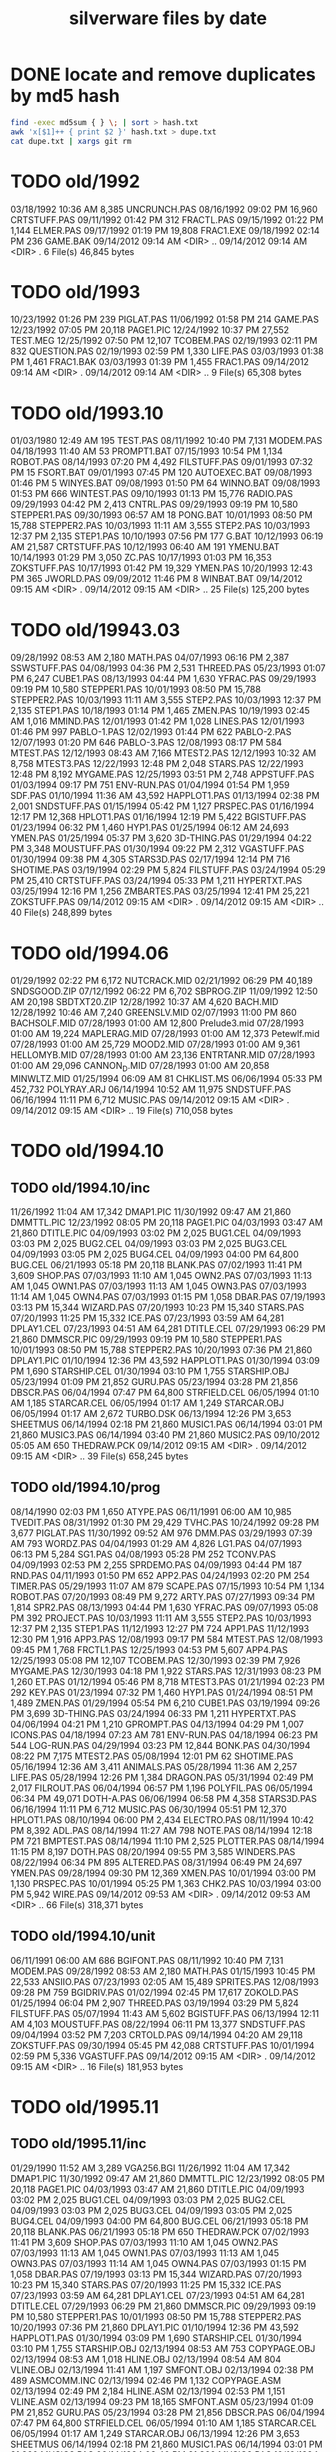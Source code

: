 #+title: silverware files by date


* DONE locate and remove duplicates by md5 hash

#+begin_src sh
find -exec md5sum { } \; | sort > hash.txt
awk 'x[$1]++ { print $2 }' hash.txt > dupe.txt
cat dupe.txt | xargs git rm
#+end_src


* TODO old/1992

03/18/1992  10:36 AM             8,385 UNCRUNCH.PAS
08/16/1992  09:02 PM            16,960 CRTSTUFF.PAS
09/11/1992  01:42 PM               312 FRACTL.PAS
09/15/1992  01:22 PM             1,144 ELMER.PAS
09/17/1992  01:19 PM            19,808 FRAC1.EXE
09/18/1992  02:14 PM               236 GAME.BAK
09/14/2012  09:14 AM    <DIR>          ..
09/14/2012  09:14 AM    <DIR>          .
               6 File(s)         46,845 bytes

* TODO old/1993

10/23/1992  01:26 PM               239 PIGLAT.PAS
11/06/1992  01:58 PM               214 GAME.PAS
12/23/1992  07:05 PM            20,118 PAGE1.PIC
12/24/1992  10:37 PM            27,552 TEST.MEG
12/25/1992  07:50 PM            12,107 TCOBEM.PAS
02/19/1993  02:11 PM               832 QUESTION.PAS
02/19/1993  02:59 PM             1,330 LIFE.PAS
03/03/1993  01:38 PM             1,461 FRAC1.BAK
03/03/1993  01:39 PM             1,455 FRAC1.PAS
09/14/2012  09:14 AM    <DIR>          .
09/14/2012  09:14 AM    <DIR>          ..
               9 File(s)         65,308 bytes

* TODO old/1993.10

01/03/1980  12:49 AM               195 TEST.PAS
08/11/1992  10:40 PM             7,131 MODEM.PAS
04/18/1993  11:40 AM                53 PROMPT1.BAT
07/15/1993  10:54 PM             1,134 ROBOT.PAS
08/14/1993  07:20 PM             4,492 FILSTUFF.PAS
09/01/1993  07:32 PM                15 FSORT.BAT
09/01/1993  07:45 PM               120 AUTOEXEC.BAT
09/08/1993  01:46 PM                 5 WINYES.BAT
09/08/1993  01:50 PM                64 WINNO.BAT
09/08/1993  01:53 PM               666 WINTEST.PAS
09/10/1993  01:13 PM            15,776 RADIO.PAS
09/29/1993  04:42 PM             2,413 CNTRL.PAS
09/29/1993  09:19 PM            10,580 STEPPER1.PAS
09/30/1993  06:57 AM                18 PONG.BAT
10/01/1993  08:50 PM            15,788 STEPPER2.PAS
10/03/1993  11:11 AM             3,555 STEP2.PAS
10/03/1993  12:37 PM             2,135 STEP1.PAS
10/10/1993  07:56 PM               177 G.BAT
10/12/1993  06:19 AM            21,587 CRTSTUFF.PAS
10/12/1993  06:40 AM               191 YMENU.BAT
10/14/1993  01:29 PM             3,050 ZC.PAS
10/17/1993  01:03 PM            16,353 ZOKSTUFF.PAS
10/17/1993  01:42 PM            19,329 YMEN.PAS
10/20/1993  12:43 PM               365 JWORLD.PAS
09/09/2012  11:46 PM                 8 WINBAT.BAT
09/14/2012  09:15 AM    <DIR>          .
09/14/2012  09:15 AM    <DIR>          ..
              25 File(s)        125,200 bytes

* TODO old/19943.03

09/28/1992  08:53 AM             2,180 MATH.PAS
04/07/1993  06:16 PM             2,387 SSWSTUFF.PAS
04/08/1993  04:36 PM             2,531 THREED.PAS
05/23/1993  01:07 PM             6,247 CUBE1.PAS
08/13/1993  04:44 PM             1,630 YFRAC.PAS
09/29/1993  09:19 PM            10,580 STEPPER1.PAS
10/01/1993  08:50 PM            15,788 STEPPER2.PAS
10/03/1993  11:11 AM             3,555 STEP2.PAS
10/03/1993  12:37 PM             2,135 STEP1.PAS
10/18/1993  01:14 PM             1,465 ZMEN.PAS
10/19/1993  02:45 AM             1,016 MMIND.PAS
12/01/1993  01:42 PM             1,028 LINES.PAS
12/01/1993  01:46 PM               997 PABLO-1.PAS
12/02/1993  01:44 PM               622 PABLO-2.PAS
12/07/1993  01:20 PM               646 PABLO-3.PAS
12/08/1993  08:17 PM               584 MTEST.PAS
12/12/1993  08:43 AM             7,166 MTEST2.PAS
12/12/1993  10:32 AM             8,758 MTEST3.PAS
12/22/1993  12:48 PM             2,048 STARS.PAS
12/22/1993  12:48 PM             8,192 MYGAME.PAS
12/25/1993  03:51 PM             2,748 APPSTUFF.PAS
01/03/1994  09:17 PM               751 ENV-RUN.PAS
01/04/1994  01:54 PM             1,959 SDF.PAS
01/10/1994  11:36 AM            43,592 HAPPLOT1.PAS
01/13/1994  02:38 PM             2,001 SNDSTUFF.PAS
01/15/1994  05:42 PM             1,127 PRSPEC.PAS
01/16/1994  12:17 PM            12,368 HPLOT1.PAS
01/16/1994  12:19 PM             5,422 BGISTUFF.PAS
01/23/1994  06:32 PM             1,460 HYP1.PAS
01/25/1994  06:12 AM            24,693 YMEN.PAS
01/25/1994  05:37 PM             3,620 3D-THING.PAS
01/29/1994  04:22 PM             3,348 MOUSTUFF.PAS
01/30/1994  09:22 PM             2,312 VGASTUFF.PAS
01/30/1994  09:38 PM             4,305 STARS3D.PAS
02/17/1994  12:14 PM               716 SHOTIME.PAS
03/19/1994  02:29 PM             5,824 FILSTUFF.PAS
03/24/1994  05:29 PM            25,410 CRTSTUFF.PAS
03/24/1994  05:33 PM             1,211 HYPERTXT.PAS
03/25/1994  12:16 PM             1,256 ZMBARTES.PAS
03/25/1994  12:41 PM            25,221 ZOKSTUFF.PAS
09/14/2012  09:15 AM    <DIR>          .
09/14/2012  09:15 AM    <DIR>          ..
              40 File(s)        248,899 bytes

* TODO old/1994.06

01/29/1992  02:22 PM             6,172 NUTCRACK.MID
02/21/1992  06:29 PM            40,189 SNDSGOOD.ZIP
07/12/1992  06:22 PM             6,702 SBPROG.ZIP
11/09/1992  12:50 AM            20,198 SBDTXT20.ZIP
12/28/1992  10:37 AM             4,620 BACH.MID
12/28/1992  10:46 AM             7,240 GREENSLV.MID
02/07/1993  11:00 PM               860 BACHSOLF.MID
07/28/1993  01:00 AM            12,800 Prelude3.mid
07/28/1993  01:00 AM            19,224 MAPLERAG.MID
07/28/1993  01:00 AM            12,373 Petewlf.mid
07/28/1993  01:00 AM            25,729 MOOD2.MID
07/28/1993  01:00 AM             9,361 HELLOMYB.MID
07/28/1993  01:00 AM            23,136 ENTRTANR.MID
07/28/1993  01:00 AM            29,096 CANNON_D.MID
07/28/1993  01:00 AM            20,858 MINWLTZ.MID
01/25/1994  06:09 AM                81 CHKLIST.MS
06/06/1994  05:33 PM           452,732 POLYRAY.ARJ
06/14/1994  10:52 AM            11,975 SNDSTUFF.PAS
06/16/1994  11:11 PM             6,712 MUSIC.PAS
09/14/2012  09:15 AM    <DIR>          .
09/14/2012  09:15 AM    <DIR>          ..
              19 File(s)        710,058 bytes

* TODO old/1994.10
** TODO old/1994.10/inc

11/26/1992  11:04 AM            17,342 DMAP1.PIC
11/30/1992  09:47 AM            21,860 DMMTTL.PIC
12/23/1992  08:05 PM            20,118 PAGE1.PIC
04/03/1993  03:47 AM            21,860 DTITLE.PIC
04/09/1993  03:02 PM             2,025 BUG1.CEL
04/09/1993  03:03 PM             2,025 BUG2.CEL
04/09/1993  03:03 PM             2,025 BUG3.CEL
04/09/1993  03:05 PM             2,025 BUG4.CEL
04/09/1993  04:00 PM            64,800 BUG.CEL
06/21/1993  05:18 PM            20,118 BLANK.PAS
07/02/1993  11:41 PM             3,609 SHOP.PAS
07/03/1993  11:10 AM             1,045 OWN2.PAS
07/03/1993  11:13 AM             1,045 OWN1.PAS
07/03/1993  11:13 AM             1,045 OWN3.PAS
07/03/1993  11:14 AM             1,045 OWN4.PAS
07/03/1993  01:15 PM             1,058 DBAR.PAS
07/19/1993  03:13 PM            15,344 WIZARD.PAS
07/20/1993  10:23 PM            15,340 STARS.PAS
07/20/1993  11:25 PM            15,332 ICE.PAS
07/23/1993  03:59 AM            64,281 DPLAY1.CEL
07/23/1993  04:51 AM            64,281 DTITLE.CEL
07/29/1993  06:29 PM            21,860 DMMSCR.PIC
09/29/1993  09:19 PM            10,580 STEPPER1.PAS
10/01/1993  08:50 PM            15,788 STEPPER2.PAS
10/20/1993  07:36 PM            21,860 DPLAY1.PIC
01/10/1994  12:36 PM            43,592 HAPPLOT1.PAS
01/30/1994  03:09 PM             1,690 STARSHIP.CEL
01/30/1994  03:10 PM             1,755 STARSHIP.OBJ
05/23/1994  01:09 PM            21,852 GURU.PAS
05/23/1994  03:28 PM            21,856 DBSCR.PAS
06/04/1994  07:47 PM            64,800 STRFIELD.CEL
06/05/1994  01:10 AM             1,185 STARCAR.CEL
06/05/1994  01:17 AM             1,249 STARCAR.OBJ
06/05/1994  01:17 AM             2,672 TURBO.DSK
06/13/1994  12:26 PM             3,653 SHEETMUS
06/14/1994  02:18 PM            21,860 MUSIC1.PAS
06/14/1994  03:01 PM            21,860 MUSIC3.PAS
06/14/1994  03:40 PM            21,860 MUSIC2.PAS
09/10/2012  05:05 AM               650 THEDRAW.PCK
09/14/2012  09:15 AM    <DIR>          .
09/14/2012  09:15 AM    <DIR>          ..
              39 File(s)        658,245 bytes

** TODO old/1994.10/prog

08/14/1990  02:03 PM             1,650 ATYPE.PAS
06/11/1991  06:00 AM            10,985 TVEDIT.PAS
08/31/1992  01:30 PM            29,429 TVHC.PAS
10/24/1992  09:28 PM             3,677 PIGLAT.PAS
11/30/1992  09:52 AM               976 DMM.PAS
03/29/1993  07:39 AM               793 WORDZ.PAS
04/04/1993  01:29 AM             4,826 LG1.PAS
04/07/1993  06:13 PM             5,284 SG1.PAS
04/08/1993  05:28 PM               252 TCONV.PAS
04/09/1993  02:53 PM             2,255 SPRDEMO.PAS
04/09/1993  04:44 PM               187 RND.PAS
04/11/1993  01:50 PM               652 APP2.PAS
04/24/1993  02:20 PM               254 TIMER.PAS
05/29/1993  11:07 AM               879 SCAPE.PAS
07/15/1993  10:54 PM             1,134 ROBOT.PAS
07/20/1993  08:49 PM             9,272 ARTY.PAS
07/27/1993  09:34 PM             1,814 SPR2.PAS
08/13/1993  04:44 PM             1,630 YFRAC.PAS
09/07/1993  05:08 PM               392 PROJECT.PAS
10/03/1993  11:11 AM             3,555 STEP2.PAS
10/03/1993  12:37 PM             2,135 STEP1.PAS
11/12/1993  12:27 PM               724 APP1.PAS
11/12/1993  12:30 PM             1,916 APP3.PAS
12/08/1993  09:17 PM               584 MTEST.PAS
12/08/1993  09:45 PM             1,768 FRCTL1.PAS
12/25/1993  04:53 PM             5,607 APP4.PAS
12/25/1993  05:08 PM            12,107 TCOBEM.PAS
12/30/1993  02:39 PM             7,926 MYGAME.PAS
12/30/1993  04:18 PM             1,922 STARS.PAS
12/31/1993  08:23 PM             1,260 ET.PAS
01/12/1994  05:46 PM             8,718 MTEST3.PAS
01/21/1994  02:23 PM               292 KEY.PAS
01/23/1994  07:32 PM             1,460 HYP1.PAS
01/24/1994  08:51 PM             1,489 ZMEN.PAS
01/29/1994  05:54 PM             6,210 CUBE1.PAS
03/19/1994  09:26 PM             3,699 3D-THING.PAS
03/24/1994  06:33 PM             1,211 HYPERTXT.PAS
04/06/1994  04:21 PM             1,210 GPROMPT.PAS
04/13/1994  04:29 PM             1,007 ICONS.PAS
04/18/1994  07:23 AM               781 ENV-RUN.PAS
04/18/1994  06:23 PM               544 LOG-RUN.PAS
04/29/1994  03:23 PM            12,844 BONK.PAS
04/30/1994  08:22 PM             7,175 MTEST2.PAS
05/08/1994  12:01 PM                62 SHOTIME.PAS
05/16/1994  12:36 AM             3,411 ANIMALS.PAS
05/28/1994  11:36 AM             2,257 LIFE.PAS
05/28/1994  12:26 PM             1,384 DRAGON.PAS
05/31/1994  02:49 PM             2,017 FILROUT.PAS
06/04/1994  06:57 PM             1,196 POLYFIL.PAS
06/05/1994  06:34 PM            49,071 DOTH-A.PAS
06/06/1994  06:58 PM             4,358 STARS3D.PAS
06/16/1994  11:11 PM             6,712 MUSIC.PAS
06/30/1994  05:51 PM            12,370 HPLOT1.PAS
08/10/1994  06:00 PM             2,434 ELECTRO.PAS
08/11/1994  10:42 PM             8,392 ADL.PAS
08/14/1994  11:27 AM               798 NOTE.PAS
08/14/1994  12:18 PM               721 BMPTEST.PAS
08/14/1994  11:10 PM             2,525 PLOTTER.PAS
08/14/1994  11:15 PM             8,197 DOTH.PAS
08/20/1994  09:55 PM             3,585 WINDERS.PAS
08/22/1994  06:34 PM               895 ALTERED.PAS
08/31/1994  06:49 PM            24,697 YMEN.PAS
09/28/1994  09:30 PM            12,369 XMEN.PAS
10/01/1994  03:00 PM             1,130 PRSPEC.PAS
10/01/1994  05:25 PM             1,363 CHK2.PAS
10/03/1994  03:00 PM             5,942 WIRE.PAS
09/14/2012  09:53 AM    <DIR>          .
09/14/2012  09:53 AM    <DIR>          ..
              66 File(s)        318,371 bytes

** TODO old/1994.10/unit

06/11/1991  06:00 AM               686 BGIFONT.PAS
08/11/1992  10:40 PM             7,131 MODEM.PAS
09/28/1992  08:53 AM             2,180 MATH.PAS
01/15/1993  10:45 PM            22,533 ANSIIO.PAS
07/23/1993  02:05 AM            15,489 SPRITES.PAS
12/08/1993  09:28 PM               759 BGIDRIV.PAS
01/02/1994  02:45 PM            17,617 ZOKOLD.PAS
01/25/1994  06:04 PM             2,907 THREED.PAS
03/19/1994  03:29 PM             5,824 FILSTUFF.PAS
05/07/1994  11:43 AM             5,602 BGISTUFF.PAS
06/13/1994  12:11 AM             4,103 MOUSTUFF.PAS
08/22/1994  06:11 PM            13,377 SNDSTUFF.PAS
09/04/1994  03:52 PM             7,203 CRTOLD.PAS
09/14/1994  04:20 AM            29,118 ZOKSTUFF.PAS
09/30/1994  05:45 PM            42,088 CRTSTUFF.PAS
10/01/1994  02:59 PM             5,336 VGASTUFF.PAS
09/14/2012  09:15 AM    <DIR>          .
09/14/2012  09:15 AM    <DIR>          ..
              16 File(s)        181,953 bytes

* TODO old/1995.11
** TODO old/1995.11/inc

01/29/1990  11:52 AM             3,289 VGA256.BGI
11/26/1992  11:04 AM            17,342 DMAP1.PIC
11/30/1992  09:47 AM            21,860 DMMTTL.PIC
12/23/1992  08:05 PM            20,118 PAGE1.PIC
04/03/1993  03:47 AM            21,860 DTITLE.PIC
04/09/1993  03:02 PM             2,025 BUG1.CEL
04/09/1993  03:03 PM             2,025 BUG2.CEL
04/09/1993  03:03 PM             2,025 BUG3.CEL
04/09/1993  03:05 PM             2,025 BUG4.CEL
04/09/1993  04:00 PM            64,800 BUG.CEL
06/21/1993  05:18 PM            20,118 BLANK.PAS
06/21/1993  05:18 PM               650 THEDRAW.PCK
07/02/1993  11:41 PM             3,609 SHOP.PAS
07/03/1993  11:10 AM             1,045 OWN2.PAS
07/03/1993  11:13 AM             1,045 OWN1.PAS
07/03/1993  11:13 AM             1,045 OWN3.PAS
07/03/1993  11:14 AM             1,045 OWN4.PAS
07/03/1993  01:15 PM             1,058 DBAR.PAS
07/19/1993  03:13 PM            15,344 WIZARD.PAS
07/20/1993  10:23 PM            15,340 STARS.PAS
07/20/1993  11:25 PM            15,332 ICE.PAS
07/23/1993  03:59 AM            64,281 DPLAY1.CEL
07/23/1993  04:51 AM            64,281 DTITLE.CEL
07/29/1993  06:29 PM            21,860 DMMSCR.PIC
09/29/1993  09:19 PM            10,580 STEPPER1.PAS
10/01/1993  08:50 PM            15,788 STEPPER2.PAS
10/20/1993  07:36 PM            21,860 DPLAY1.PIC
01/10/1994  12:36 PM            43,592 HAPPLOT1.PAS
01/30/1994  03:09 PM             1,690 STARSHIP.CEL
01/30/1994  03:10 PM             1,755 STARSHIP.OBJ
02/13/1994  08:53 AM               753 COPYPAGE.OBJ
02/13/1994  08:53 AM             1,018 HLINE.OBJ
02/13/1994  08:54 AM               804 VLINE.OBJ
02/13/1994  11:41 AM             1,197 SMFONT.OBJ
02/13/1994  02:38 PM               489 ASMCOMM.INC
02/13/1994  02:46 PM             1,132 COPYPAGE.ASM
02/13/1994  02:49 PM             2,184 HLINE.ASM
02/13/1994  02:53 PM             1,151 VLINE.ASM
02/13/1994  09:23 PM            18,165 SMFONT.ASM
05/23/1994  01:09 PM            21,852 GURU.PAS
05/23/1994  03:28 PM            21,856 DBSCR.PAS
06/04/1994  07:47 PM            64,800 STRFIELD.CEL
06/05/1994  01:10 AM             1,185 STARCAR.CEL
06/05/1994  01:17 AM             1,249 STARCAR.OBJ
06/13/1994  12:26 PM             3,653 SHEETMUS
06/14/1994  02:18 PM            21,860 MUSIC1.PAS
06/14/1994  03:01 PM            21,860 MUSIC3.PAS
06/14/1994  03:40 PM            21,860 MUSIC2.PAS
10/10/1994  03:03 PM            65,078 GRID.BMP
10/23/1994  10:13 PM            15,340 DTITE.PIC
10/23/1994  10:37 PM            21,856 DPLAY.PIC
10/29/1994  11:48 PM             4,096 SABREN.FNT
10/29/1994  11:49 PM             4,177 SABFNT.OBJ
10/30/1994  08:15 AM            64,768 GRID.DAT
10/31/1994  03:14 AM             4,096 DIGI.FNT
10/31/1994  03:15 AM             4,175 DIGIFONT.OBJ
11/05/1994  11:24 PM            64,768 GU-1.DAT
11/25/1994  09:21 PM             4,096 PABLO.FNT
11/25/1994  09:23 PM             4,172 PABLO.OBJ
12/15/1994  12:15 AM             4,096 DEFAULT.FNT
12/15/1994  12:17 AM             4,096 BLOCK.FNT
12/27/1994  11:49 PM             2,088 TXTWIN.TXT
12/27/1994  11:49 PM             2,158 TXTWIN.OBJ
01/07/1995  02:42 PM            64,800 BACKGRND.CEL
01/07/1995  11:24 PM            64,800 STARTUP.CEL
01/23/1995  07:56 PM             4,175 GUMBELLA.OBJ
01/23/1995  09:11 PM             8,321 GURU.CEL
01/23/1995  09:11 PM               768 GURU.COL
01/23/1995  09:13 PM             8,434 GURUCEL.OBJ
01/23/1995  09:21 PM               824 COLORS.OBJ
01/29/1995  02:45 PM             3,635 XMTAG.PAS
01/31/1995  09:25 AM             3,613 XMTAGG.PAS
02/20/1995  11:52 PM            64,800 PARADOX.CEL
03/22/1995  10:55 PM             4,173 GUMREV.OBJ
03/22/1995  10:55 PM             4,173 SABREV.OBJ
09/14/2012  09:49 AM    <DIR>          .
09/14/2012  09:49 AM    <DIR>          ..
              75 File(s)      1,187,331 bytes

** TODO old/1995.11/prg

08/14/1990  02:03 PM             1,650 ATYPE.PAS
06/11/1991  06:00 AM            10,985 TVEDIT.PAS
08/31/1992  01:30 PM            29,429 TVHC.PAS
10/24/1992  09:28 PM             3,677 PIGLAT.PAS
11/30/1992  09:52 AM               976 DMM.PAS
03/29/1993  07:39 AM               793 WORDZ.PAS
04/04/1993  01:29 AM             4,826 LG1.PAS
04/07/1993  06:13 PM             5,284 SG1.PAS
04/08/1993  05:28 PM               252 TCONV.PAS
04/09/1993  02:53 PM             2,255 SPRDEMO.PAS
04/09/1993  04:44 PM               187 RND.PAS
04/11/1993  01:50 PM               652 APP2.PAS
04/24/1993  02:20 PM               254 TIMER.PAS
05/29/1993  11:07 AM               879 SCAPE.PAS
07/15/1993  10:54 PM             1,134 ROBOT.PAS
07/20/1993  08:49 PM             9,272 ARTY.PAS
07/27/1993  09:34 PM             1,814 SPR2.PAS
08/13/1993  04:44 PM             1,630 YFRAC.PAS
09/07/1993  05:08 PM               392 PROJECT.PAS
10/03/1993  11:11 AM             3,555 STEP2.PAS
10/03/1993  12:37 PM             2,135 STEP1.PAS
11/12/1993  12:27 PM               724 APP1.PAS
11/12/1993  12:30 PM             1,916 APP3.PAS
12/08/1993  09:17 PM               584 MTEST.PAS
12/08/1993  09:45 PM             1,768 FRCTL1.PAS
12/25/1993  04:53 PM             5,607 APP4.PAS
12/25/1993  05:08 PM            12,107 TCOBEM.PAS
12/30/1993  04:18 PM             1,922 STARS.PAS
12/31/1993  08:23 PM             1,260 ET.PAS
01/12/1994  05:46 PM             8,718 MTEST3.PAS
01/21/1994  02:23 PM               292 KEY.PAS
01/23/1994  07:32 PM             1,460 HYP1.PAS
01/24/1994  08:51 PM             1,489 ZMEN.PAS
02/13/1994  08:07 AM             5,377 PRF2ASM.PAS
02/13/1994  01:46 PM             7,763 GEM2PRF.PAS
03/19/1994  09:26 PM             3,699 3D-THING.PAS
03/24/1994  06:33 PM             1,211 HYPERTXT.PAS
04/06/1994  04:21 PM             1,210 GPROMPT.PAS
04/13/1994  04:29 PM             1,007 ICONS.PAS
04/18/1994  07:23 AM               781 ENV-RUN.PAS
04/18/1994  06:23 PM               544 LOG-RUN.PAS
04/29/1994  03:23 PM            12,844 BONK.PAS
04/30/1994  08:22 PM             7,175 MTEST2.PAS
05/08/1994  12:01 PM                62 SHOTIME.PAS
05/23/1994  03:31 PM               470 DATABK.PAS
05/28/1994  11:36 AM             2,257 LIFE.PAS
05/28/1994  12:26 PM             1,384 DRAGON.PAS
05/31/1994  02:49 PM             2,017 FILROUT.PAS
06/04/1994  06:57 PM             1,196 POLYFIL.PAS
06/06/1994  06:58 PM             4,358 STARS3D.PAS
06/30/1994  05:51 PM            12,370 HPLOT1.PAS
08/10/1994  06:00 PM             2,434 ELECTRO.PAS
08/14/1994  11:27 AM               798 NOTE.PAS
08/14/1994  11:10 PM             2,525 PLOTTER.PAS
08/31/1994  06:49 PM            24,697 YMEN.PAS
10/01/1994  03:00 PM             1,130 PRSPEC.PAS
10/10/1994  03:20 PM             1,058 BMPTEST.PAS
10/18/1994  11:51 PM               724 BINARY.PAS
10/22/1994  11:52 PM             9,058 DOTH-2.PAS
10/30/1994  12:15 AM             1,219 SABEFNT.PAS
10/30/1994  05:16 AM             1,050 CHK2.PAS
10/30/1994  08:15 AM             3,744 GRID.PAS
10/30/1994  11:19 AM             1,274 DIGIFONT.PAS
11/22/1994  08:42 PM               366 PASS.PAS
11/24/1994  06:32 PM               297 SHOWCEL.PAS
12/14/1994  03:21 AM             2,509 MECREADE.PAS
01/05/1995  07:46 PM             1,027 EYES2.PAS
01/07/1995  11:43 AM             6,069 3DCALC.PAS
01/07/1995  03:22 PM             3,705 DOTH.PAS
01/08/1995  03:39 PM             2,897 F1.PAS
01/15/1995  10:24 AM               186 DVORAK.PAS
01/20/1995  10:08 PM             6,213 CUBE1.PAS
01/21/1995  03:12 PM             2,758 FOBS.PAS
01/22/1995  11:05 AM               807 TESTVGA.PAS
01/22/1995  11:39 AM               633 FONTTEST.PAS
01/28/1995  01:40 PM             6,069 WIRE.PAS
01/28/1995  02:10 PM             2,529 TRI.PAS
01/29/1995  03:58 PM             8,274 TUT.PAS
01/29/1995  08:15 PM             4,209 SMOOTH.PAS
01/30/1995  10:23 PM                86 C512.PAS
02/04/1995  01:05 PM             4,955 SMOOTHER.PAS
02/05/1995  06:17 PM               125 ADL.PAS
02/20/1995  08:38 PM               893 ALTERED.PAS
02/21/1995  12:36 AM               923 PARADOX.PAS
02/25/1995  12:30 AM               553 STATIC.PAS
02/25/1995  02:23 PM             3,261 VGAWRITE.PAS
03/11/1995  05:20 PM             3,450 TXTWIN.PAS
03/14/1995  12:36 PM             7,940 MYGAME.PAS
03/18/1995  09:33 PM             3,346 FONT2.PAS
03/19/1995  02:31 AM             1,355 VIEW.PAS
03/22/1995  10:04 PM             1,030 W90.PAS
04/16/1995  02:04 PM            11,358 MUSIC.PAS
04/16/1995  10:37 PM            49,212 DOTH-A.PAS
04/30/1995  02:29 AM             2,831 BLAH.PAS
05/26/1995  08:02 PM             1,203 90.PAS
06/02/1995  09:28 PM             1,144 PNTDEMO.PAS
06/03/1995  05:57 PM               709 INTEREST.PAS
06/28/1995  10:38 PM             4,567 WINDERS.PAS
07/30/1995  03:18 PM             5,305 ANIMALS.PAS
11/28/1995  07:47 PM            16,103 XMEN.PAS
09/14/2012  09:50 AM    <DIR>          .
09/14/2012  09:50 AM    <DIR>          ..
             100 File(s)        404,211 bytes

** TODO old/1995.11/units

06/05/1989  03:15 PM             8,808 VIDEOU.PAS
06/11/1991  06:00 AM               686 BGIFONT.PAS
03/18/1992  10:36 AM             8,385 UNCRUNCH.PAS
08/11/1992  10:40 PM             7,131 MODEM.PAS
08/13/1992  08:50 AM             1,569 SSWSOUND.PAS
09/28/1992  08:53 AM             2,180 MATH.PAS
11/30/1992  09:30 AM               879 THARRAY.PAS
12/06/1992  05:47 PM             3,698 MNUSTUFF.PAS
01/15/1993  10:45 PM            22,533 ANSIIO.PAS
04/04/1993  02:32 AM               799 MUDSTUFF.PAS
04/07/1993  06:16 PM             2,387 SSWSTUFF.PAS
04/13/1993  09:09 PM                47 TVRSTUFF.PAS
05/19/1993  04:28 PM               808 VRSTUFF.PAS
07/23/1993  02:05 AM            15,489 SPRITES.PAS
12/08/1993  09:28 PM               759 BGIDRIV.PAS
12/25/1993  04:51 PM             2,748 APPSTUFF.PAS
01/12/1994  03:59 PM             1,152 GRAFX.PAS
01/25/1994  06:04 PM             2,907 THREED.PAS
02/13/1994  09:42 AM               188 COMMON.PAS
03/19/1994  03:29 PM             5,824 FILSTUFF.PAS
05/06/1994  08:34 PM             1,173 WINSTUFF.PAS
06/13/1994  12:11 AM             4,103 MOUSTUFF.PAS
06/13/1994  08:40 PM            11,839 ZOKSOUND.PAS
09/04/1994  03:52 PM             7,203 CRTOLD.PAS
10/24/1994  01:06 AM            29,310 ZOKOLD.PAS
11/18/1994  01:02 PM             5,804 BGISTUFF.PAS
01/22/1995  11:21 AM            68,844 MODEX.PAS
02/25/1995  01:56 PM             5,832 VGASTUFF.PAS
02/27/1995  09:08 PM            19,404 ADLSTUFF.PAS
03/19/1995  12:20 AM            13,960 SNDSTUFF.PAS
03/19/1995  02:26 AM                75 VIEWSTUF.PAS
09/07/1995  03:58 PM            38,375 CRTSTUFF.PAS
09/26/1995  09:53 AM             4,603 VUESTUFF.PAS
11/28/1995  07:34 PM             2,336 PNTSTUFF.PAS
11/28/1995  08:02 PM            34,856 ZOKSTUFF.PAS
09/14/2012  09:50 AM    <DIR>          .
09/14/2012  09:50 AM    <DIR>          ..
              35 File(s)        336,694 bytes

* TODO old/1996.08
** TODO old/1996.08/inc

01/29/1990  11:52 AM             3,289 VGA256.BGI
07/20/1993  11:25 PM            15,332 ICE.PAS
06/05/1994  01:17 AM             1,249 STARCAR.OBJ
06/14/1994  02:18 PM            21,860 MUSIC1.PAS
06/14/1994  03:01 PM            21,860 MUSIC3.PAS
06/14/1994  03:40 PM            21,860 MUSIC2.PAS
10/10/1994  03:03 PM            65,078 GRID.BMP
10/23/1994  10:13 PM            15,340 DTITE.PAS
10/23/1994  10:37 PM            21,856 DPLAY.PAS
10/30/1994  08:15 AM            64,768 GRID.DAT
11/05/1994  11:24 PM            64,768 GU-1.DAT
01/31/1995  09:25 AM             3,613 XMTAGG.PAS
07/16/1995  07:58 PM            21,872 ALFSCREE.PAS
03/29/1996  09:07 PM            21,893 DOTHSCR.PAS
04/08/1996  11:39 AM             1,465 ALFSCR.ANS
04/08/1996  11:39 AM               650 THEDRAW.PCK
04/08/1996  11:39 AM            21,860 ALFSCR.PAS
09/14/2012  09:14 AM    <DIR>          .
09/14/2012  09:14 AM    <DIR>          ..
              17 File(s)        388,613 bytes

** TODO old/1996.08/progs

12/08/1993  09:45 PM             1,768 FRCTL1.PAS
12/31/1993  08:23 PM             1,260 ET.PAS
01/12/1994  05:46 PM             8,718 MTEST3.PAS
04/13/1994  04:29 PM             1,007 ICONS.PAS
04/18/1994  07:23 AM               781 ENV-RUN.PAS
04/30/1994  08:22 PM             7,175 MTEST2.PAS
05/08/1994  12:01 PM                62 SHOTIME.PAS
05/28/1994  12:26 PM             1,384 DRAGON.PAS
06/30/1994  05:51 PM            12,370 HPLOT1.PAS
08/10/1994  06:00 PM             2,434 ELECTRO.PAS
08/14/1994  11:27 AM               798 NOTE.PAS
11/24/1994  06:32 PM               297 SHOWCEL.PAS
01/07/1995  11:43 AM             6,069 3DCALC.PAS
01/20/1995  10:08 PM             6,213 CUBE1.PAS
01/28/1995  01:40 PM             6,069 WIRE.PAS
01/29/1995  08:15 PM             4,209 SMOOTH.PAS
01/30/1995  10:23 PM                86 C512.PAS
02/04/1995  01:05 PM             4,955 SMOOTHER.PAS
02/05/1995  06:17 PM               125 ADL.PAS
02/25/1995  12:30 AM               553 STATIC.PAS
03/14/1995  12:36 PM             7,940 MYGAME.PAS
03/19/1995  02:31 AM             1,355 VIEW.PAS
03/22/1995  10:04 PM             1,030 W90.PAS
04/16/1995  02:04 PM            11,358 MUSIC.PAS
06/02/1995  09:28 PM             1,144 PNTDEMO.PAS
06/28/1995  10:38 PM             4,567 WINDERS.PAS
07/23/1995  10:21 PM             1,261 STEREO.PAS
07/25/1995  11:30 PM             1,198 LUCID.PAS
07/30/1995  03:18 PM             5,305 ANIMALS.PAS
09/01/1995  07:11 PM             6,836 CEDIT.PAS
09/05/1995  12:33 AM               994 BLAH.PAS
03/29/1996  09:16 PM             3,881 DOTH.PAS
03/29/1996  09:20 PM            49,140 DOTH-A.PAS
04/08/1996  08:23 AM             1,059 ALTERED.PAS
04/08/1996  11:56 AM             1,005 HERTZ.PAS
04/11/1996  06:21 PM             2,767 ALF.PAS
05/19/1996  09:44 PM             2,064 ADL2.PAS
07/22/1996  09:44 PM            16,102 XMEN.PAS
08/04/1996  03:44 PM             3,346 LIFE.PAS
09/14/2012  09:14 AM    <DIR>          .
09/14/2012  09:14 AM    <DIR>          ..
              39 File(s)        188,685 bytes

